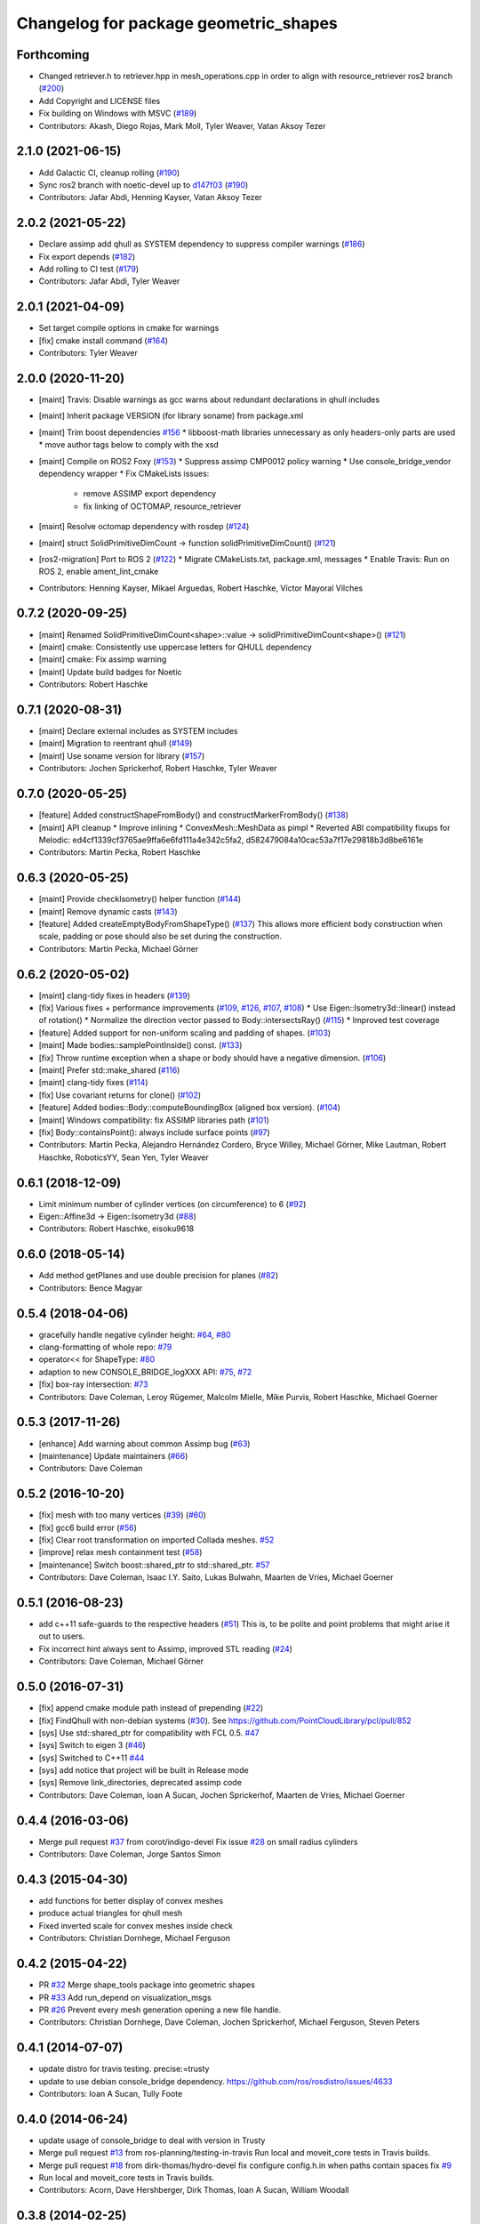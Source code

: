 ^^^^^^^^^^^^^^^^^^^^^^^^^^^^^^^^^^^^^^
Changelog for package geometric_shapes
^^^^^^^^^^^^^^^^^^^^^^^^^^^^^^^^^^^^^^

Forthcoming
-----------
* Changed retriever.h to retriever.hpp in mesh_operations.cpp in order to align with resource_retriever ros2 branch (`#200 <https://github.com/ros-planning/geometric_shapes/issues/200>`_)
* Add Copyright and LICENSE files
* Fix building on Windows with MSVC (`#189 <https://github.com/ros-planning/geometric_shapes/issues/189>`_)
* Contributors: Akash, Diego Rojas, Mark Moll, Tyler Weaver, Vatan Aksoy Tezer

2.1.0 (2021-06-15)
------------------
* Add Galactic CI, cleanup rolling (`#190 <https://github.com/ros-planning/geometric_shapes/issues/190>`_)
* Sync ros2 branch with noetic-devel up to `d147f03 <https://github.com/ros-planning/geometric_shapes/commit/d147f0371afbece0b8c93a2d2d55149a284d5192>`_ (`#190 <https://github.com/ros-planning/geometric_shapes/issues/190>`_)
* Contributors: Jafar Abdi, Henning Kayser, Vatan Aksoy Tezer

2.0.2 (2021-05-22)
------------------
* Declare assimp add qhull as SYSTEM dependency to suppress compiler warnings (`#186 <https://github.com/ros-planning/geometric_shapes/issues/186>`_)
* Fix export depends (`#182 <https://github.com/ros-planning/geometric_shapes/issues/182>`_)
* Add rolling to CI test (`#179 <https://github.com/ros-planning/geometric_shapes/issues/179>`_)
* Contributors: Jafar Abdi, Tyler Weaver

2.0.1 (2021-04-09)
------------------
* Set target compile options in cmake for warnings
* [fix] cmake install command (`#164 <https://github.com/ros-planning/geometric_shapes/issues/164>`_)
* Contributors: Tyler Weaver

2.0.0 (2020-11-20)
-----------
* [maint] Travis: Disable warnings as gcc warns about redundant declarations in qhull includes
* [maint] Inherit package VERSION (for library soname) from package.xml
* [maint] Trim boost dependencies `#156 <https://github.com/ros-planning/geometric_shapes/issues/156>`_
  * libboost-math libraries unnecessary as only headers-only parts are used
  * move author tags below to comply with the xsd
* [maint] Compile on ROS2 Foxy (`#153 <https://github.com/ros-planning/geometric_shapes/issues/153>`_)
  * Suppress assimp CMP0012 policy warning
  * Use console_bridge_vendor dependency wrapper
  * Fix CMakeLists issues:
    * remove ASSIMP export dependency
    * fix linking of OCTOMAP, resource_retriever
* [maint] Resolve octomap dependency with rosdep (`#124 <https://github.com/ros-planning/geometric_shapes/issues/124>`_)
* [maint] struct SolidPrimitiveDimCount -> function solidPrimitiveDimCount() (`#121 <https://github.com/ros-planning/geometric_shapes/issues/121>`_)
* [ros2-migration] Port to ROS 2 (`#122 <https://github.com/ros-planning/geometric_shapes/issues/122>`_)
  * Migrate CMakeLists.txt, package.xml, messages
  * Enable Travis: Run on ROS 2, enable ament_lint_cmake
* Contributors: Henning Kayser, Mikael Arguedas, Robert Haschke, Víctor Mayoral Vilches

0.7.2 (2020-09-25)
------------------
* [maint] Renamed SolidPrimitiveDimCount<shape>::value -> solidPrimitiveDimCount<shape>() (`#121 <https://github.com/ros-planning/geometric_shapes/issues/121>`_)
* [maint] cmake: Consistently use uppercase letters for QHULL dependency
* [maint] cmake: Fix assimp warning
* [maint] Update build badges for Noetic
* Contributors: Robert Haschke

0.7.1 (2020-08-31)
------------------
* [maint] Declare external includes as SYSTEM includes
* [maint] Migration to reentrant qhull (`#149 <https://github.com/ros-planning/geometric_shapes/issues/149>`_)
* [maint] Use soname version for library (`#157 <https://github.com/ros-planning/geometric_shapes/issues/157>`_)
* Contributors: Jochen Sprickerhof, Robert Haschke, Tyler Weaver

0.7.0 (2020-05-25)
------------------
* [feature] Added constructShapeFromBody() and constructMarkerFromBody() (`#138 <https://github.com/ros-planning/geometric_shapes/issues/138>`_)
* [maint]   API cleanup
  * Improve inlining
  * ConvexMesh::MeshData as pimpl
  * Reverted ABI compatibility fixups for Melodic: ed4cf1339cf3765ae9ffa6e6fd111a4e342c5fa2, d582479084a10cac53a7f17e29818b3d8be6161e
* Contributors: Martin Pecka, Robert Haschke

0.6.3 (2020-05-25)
------------------
* [maint]   Provide checkIsometry() helper function (`#144 <https://github.com/ros-planning/geometric_shapes/issues/144>`_)
* [maint]   Remove dynamic casts (`#143 <https://github.com/ros-planning/geometric_shapes/issues/143>`_)
* [feature] Added createEmptyBodyFromShapeType() (`#137 <https://github.com/ros-planning/geometric_shapes/issues/137>`_)
  This allows more efficient body construction when scale, padding or pose should also be set during the construction.
* Contributors: Martin Pecka, Michael Görner

0.6.2 (2020-05-02)
------------------
* [maint]   clang-tidy fixes in headers (`#139 <https://github.com/ros-planning/geometric_shapes/issues/139>`_)
* [fix]     Various fixes + performance improvements (`#109 <https://github.com/ros-planning/geometric_shapes/issues/109>`_, `#126 <https://github.com/ros-planning/geometric_shapes/issues/126>`_, `#107 <https://github.com/ros-planning/geometric_shapes/issues/107>`_, `#108 <https://github.com/ros-planning/geometric_shapes/issues/108>`_)
  * Use Eigen::Isometry3d::linear() instead of rotation()
  * Normalize the direction vector passed to Body::intersectsRay() (`#115 <https://github.com/ros-planning/geometric_shapes/issues/115>`_)
  * Improved test coverage
* [feature] Added support for non-uniform scaling and padding of shapes. (`#103 <https://github.com/ros-planning/geometric_shapes/issues/103>`_)
* [maint]   Made bodies::samplePointInside() const. (`#133 <https://github.com/ros-planning/geometric_shapes/issues/133>`_)
* [fix]     Throw runtime exception when a shape or body should have a negative dimension. (`#106 <https://github.com/ros-planning/geometric_shapes/issues/106>`_)
* [maint]   Prefer std::make_shared (`#116 <https://github.com/ros-planning/geometric_shapes/issues/116>`_)
* [maint]   clang-tidy fixes (`#114 <https://github.com/ros-planning/geometric_shapes/issues/114>`_)
* [fix]     Use covariant returns for clone() (`#102 <https://github.com/ros-planning/geometric_shapes/issues/102>`_)
* [feature] Added bodies::Body::computeBoundingBox (aligned box version). (`#104 <https://github.com/ros-planning/geometric_shapes/issues/104>`_)
* [maint]   Windows compatibility: fix ASSIMP libraries path (`#101 <https://github.com/ros-planning/geometric_shapes/issues/101>`_)
* [fix]     Body::containsPoint(): always include surface points (`#97 <https://github.com/ros-planning/geometric_shapes/issues/97>`_)
* Contributors: Martin Pecka, Alejandro Hernández Cordero, Bryce Willey, Michael Görner, Mike Lautman, Robert Haschke, RoboticsYY, Sean Yen, Tyler Weaver

0.6.1 (2018-12-09)
------------------
* Limit minimum number of cylinder vertices (on circumference) to 6 (`#92 <https://github.com/ros-planning/geometric_shapes/issues/92>`_)
* Eigen::Affine3d -> Eigen::Isometry3d (`#88 <https://github.com/ros-planning/geometric_shapes/issues/88>`_)
* Contributors: Robert Haschke, eisoku9618

0.6.0 (2018-05-14)
------------------
* Add method getPlanes and use double precision for planes (`#82 <https://github.com/ros-planning/geometric_shapes/issues/82>`_)
* Contributors: Bence Magyar

0.5.4 (2018-04-06)
------------------
* gracefully handle negative cylinder height: `#64 <https://github.com/ros-planning/geometric_shapes/issues/64>`_, `#80 <https://github.com/ros-planning/geometric_shapes/issues/80>`_
* clang-formatting of whole repo: `#79 <https://github.com/ros-planning/geometric_shapes/issues/79>`_
* operator<< for ShapeType: `#80 <https://github.com/ros-planning/geometric_shapes/issues/80>`_
* adaption to new CONSOLE_BRIDGE_logXXX API: `#75 <https://github.com/ros-planning/geometric_shapes/issues/75>`_, `#72 <https://github.com/ros-planning/geometric_shapes/issues/72>`_
* [fix] box-ray intersection: `#73 <https://github.com/ros-planning/geometric_shapes/issues/73>`_
* Contributors: Dave Coleman, Leroy Rügemer, Malcolm Mielle, Mike Purvis, Robert Haschke, Michael Goerner

0.5.3 (2017-11-26)
------------------
* [enhance] Add warning about common Assimp bug (`#63 <https://github.com/ros-planning/geometric_shapes/issues/63>`_)
* [maintenance] Update maintainers (`#66 <https://github.com/ros-planning/geometric_shapes/issues/66>`_)
* Contributors: Dave Coleman

0.5.2 (2016-10-20)
------------------
* [fix] mesh with too many vertices (`#39 <https://github.com/ros-planning/geometric_shapes/issues/39>`_) (`#60 <https://github.com/ros-planning/geometric_shapes/issues/60>`_)
* [fix] gcc6 build error (`#56 <https://github.com/ros-planning/geometric_shapes/issues/56>`_)
* [fix] Clear root transformation on imported Collada meshes. `#52 <https://github.com/ros-planning/geometric_shapes/issues/52>`_
* [improve] relax mesh containment test (`#58 <https://github.com/ros-planning/geometric_shapes/issues/58>`_)
* [maintenance] Switch boost::shared_ptr to std::shared_ptr. `#57 <https://github.com/ros-planning/geometric_shapes/pull/57>`_
* Contributors: Dave Coleman, Isaac I.Y. Saito, Lukas Bulwahn, Maarten de Vries, Michael Goerner

0.5.1 (2016-08-23)
------------------
* add c++11 safe-guards to the respective headers (`#51 <https://github.com/ros-planning/geometric_shapes/issues/51>`_)
  This is, to be polite and point problems that might arise it out to users.
* Fix incorrect hint always sent to Assimp, improved STL reading (`#24 <https://github.com/ros-planning/geometric_shapes/issues/24>`_)
* Contributors: Dave Coleman, Michael Görner

0.5.0 (2016-07-31)
------------------
* [fix] append cmake module path instead of prepending (`#22 <https://github.com/ros-planning/geometric_shapes/issues/22>`_)
* [fix] FindQhull with non-debian systems (`#30 <https://github.com/ros-planning/geometric_shapes/issues/30>`_). See https://github.com/PointCloudLibrary/pcl/pull/852
* [sys] Use std::shared_ptr for compatibility with FCL 0.5. `#47 <https://github.com/ros-planning/geometric_shapes/issues/47>`_
* [sys] Switch to eigen 3 (`#46 <https://github.com/ros-planning/geometric_shapes/issues/46>`_)
* [sys] Switched to C++11 `#44 <https://github.com/ros-planning/geometric_shapes/issues/44>`_
* [sys] add notice that project will be built in Release mode
* [sys] Remove link_directories, deprecated assimp code
* Contributors: Dave Coleman, Ioan A Sucan, Jochen Sprickerhof, Maarten de Vries, Michael Goerner

0.4.4 (2016-03-06)
------------------
* Merge pull request `#37 <https://github.com/ros-planning/geometric_shapes/issues/37>`_ from corot/indigo-devel
  Fix issue `#28 <https://github.com/ros-planning/geometric_shapes/issues/28>`_ on small radius cylinders
* Contributors: Dave Coleman, Jorge Santos Simon

0.4.3 (2015-04-30)
------------------
* add functions for better display of convex meshes
* produce actual triangles for qhull mesh
* Fixed inverted scale for convex meshes inside check
* Contributors: Christian Dornhege, Michael Ferguson

0.4.2 (2015-04-22)
------------------
* PR `#32 <https://github.com/ros-planning/geometric_shapes/issues/32>`_
  Merge shape_tools package into geometric shapes
* PR `#33 <https://github.com/ros-planning/geometric_shapes/issues/33>`_
  Add run_depend on visualization_msgs
* PR `#26 <https://github.com/ros-planning/geometric_shapes/issues/26>`_
  Prevent every mesh generation opening a new file handle.
* Contributors: Christian Dornhege, Dave Coleman, Jochen Sprickerhof, Michael Ferguson, Steven Peters

0.4.1 (2014-07-07)
------------------
* update distro for travis testing. precise:=trusty
* update to use debian console_bridge dependency. https://github.com/ros/rosdistro/issues/4633
* Contributors: Ioan A Sucan, Tully Foote

0.4.0 (2014-06-24)
------------------
* update usage of console_bridge to deal with version in Trusty
* Merge pull request `#13 <https://github.com/ros-planning/geometric_shapes/issues/13>`_ from ros-planning/testing-in-travis
  Run local and moveit_core tests in Travis builds.
* Merge pull request `#18 <https://github.com/ros-planning/geometric_shapes/issues/18>`_ from dirk-thomas/hydro-devel
  fix configure config.h.in when paths contain spaces fix `#9 <https://github.com/ros-planning/geometric_shapes/issues/9>`_
* Run local and moveit_core tests in Travis builds.
* Contributors: Acorn, Dave Hershberger, Dirk Thomas, Ioan A Sucan, William Woodall

0.3.8 (2014-02-25)
------------------
* fix how we find eigen
* Contributors: Ioan Sucan

0.3.7 (2014-02-23)
------------------
* add build dep so we can find eigen, build fixes
* Contributors: Ioan A Sucan, Scott K Logan

0.3.6 (2014-01-31)
------------------
* Use assimp-dev dep for building
* Remove stray IS_ASSIMP3 define
* Invert Assimp version detect logic for greater accuracy
* Better feature detection for assimp version
* added travis support
* check for CATKIN_ENABLE_TESTING
* Contributors: Dave Hershberger, Ioan A Sucan, Lukas Bulwahn, Scott K Logan

0.3.5 (2013-09-23)
------------------
* Fix syntax error.
* white space fixes (tabs are now spaces)
* add comments for shape definitions
